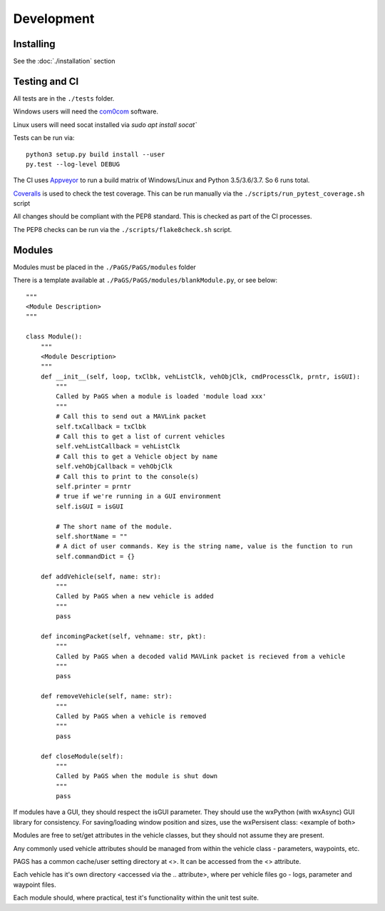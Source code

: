 ============
Development
============

Installing
----------

See the :doc:`./installation` section

Testing and CI
--------------

All tests are in the ``./tests`` folder.

Windows users will need the `com0com <https://github.com/stephendade/PaGS/raw/master/tests/support/setup_com0com_W7_x64_signed.exe>`_ software.

Linux users will need socat installed via `sudo apt install socat``

Tests can be run via::

    python3 setup.py build install --user
    py.test --log-level DEBUG

The CI uses `Appveyor <https://ci.appveyor.com/project/stephendade/PaGS>`_ to run a build matrix of Windows/Linux and Python 3.5/3.6/3.7. So 6 runs total.

`Coveralls <https://coveralls.io/github/stephendade/PaGS?branch=master>`_ is used to check the test coverage. This can be run manually via the ``./scripts/run_pytest_coverage.sh`` script

All changes should be compliant with the PEP8 standard. This is checked as part of the CI processes.

The PEP8 checks can be run via the ``./scripts/flake8check.sh`` script.

Modules
-------
Modules must be placed in the ``./PaGS/PaGS/modules`` folder

There is a template available at ``./PaGS/PaGS/modules/blankModule.py``, or see below::

    """
    <Module Description>
    """

    class Module():
        """
        <Module Description>
        """
        def __init__(self, loop, txClbk, vehListClk, vehObjClk, cmdProcessClk, prntr, isGUI):
            """
            Called by PaGS when a module is loaded 'module load xxx'
            """
            # Call this to send out a MAVLink packet
            self.txCallback = txClbk
            # Call this to get a list of current vehicles
            self.vehListCallback = vehListClk
            # Call this to get a Vehicle object by name
            self.vehObjCallback = vehObjClk
            # Call this to print to the console(s)
            self.printer = prntr
            # true if we're running in a GUI environment
            self.isGUI = isGUI
            
            # The short name of the module.
            self.shortName = ""
            # A dict of user commands. Key is the string name, value is the function to run
            self.commandDict = {}

        def addVehicle(self, name: str):
            """
            Called by PaGS when a new vehicle is added
            """
            pass

        def incomingPacket(self, vehname: str, pkt):
            """
            Called by PaGS when a decoded valid MAVLink packet is recieved from a vehicle
            """
            pass

        def removeVehicle(self, name: str):
            """
            Called by PaGS when a vehicle is removed
            """
            pass

        def closeModule(self):
            """
            Called by PaGS when the module is shut down
            """
            pass

If modules have a GUI, they should respect the isGUI parameter. They should use the wxPython (with wxAsync) GUI library for consistency.
For saving/loading window position and sizes, use the wxPersisent class:
<example of both>

Modules are free to set/get attributes in the vehicle classes, but they should not assume they are present.

Any commonly used vehicle attributes should be managed from within the vehicle class - parameters, waypoints, etc.

PAGS has a common cache/user setting directory at <>. It can be accessed from the <> attribute.

Each vehicle has it's own directory <accessed via the .. attribute>, where per vehicle files go - logs, parameter and waypoint files.

Each module should, where practical, test it's functionality within the unit test suite.

